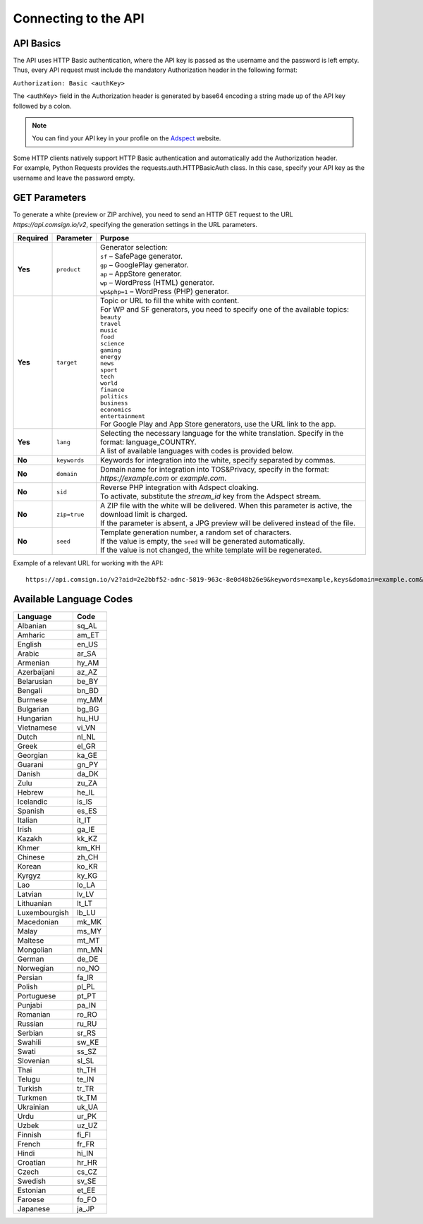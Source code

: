 Connecting to the API
=====================

API Basics
----------

The API uses HTTP Basic authentication, where the API key is passed as the username and the password is left empty. Thus, every API request must include the mandatory Authorization header in the following format:

``Authorization: Basic <authKey>``

The <authKey> field in the Authorization header is generated by base64 encoding a string made up of the API key followed by a colon.

.. note::
    You can find your API key in your profile on the `Adspect <https://clients.adspect.ai/profile>`_ website.

| Some HTTP clients natively support HTTP Basic authentication and automatically add the Authorization header.
| For example, Python Requests provides the requests.auth.HTTPBasicAuth class. In this case, specify your API key as the username and leave the password empty.

.. | To use the API, a GET request is made. The main URL for using the API becomes available after subscribing to the PRO plan: https://api.comsign.io/v2.
.. | To authorize the API key, the following header is added to the request - headers: {'Authorization': 'Basic EnXSA1m3p3L0E0EHXVAzmWpzlkeyE1X6amm2P0LCEDg6'}
.. | The Authorization header can be found in your personal account on the Adspect website.

GET Parameters
--------------

To generate a white (preview or ZIP archive), you need to send an HTTP GET request to the URL *https://api.comsign.io/v2*, specifying the generation settings in the URL parameters.

.. list-table::
   :header-rows: 1
   :stub-columns: 1

   * - Required
     - Parameter
     - Purpose
   * - Yes
     - ``product``
     -  | Generator selection:
        | ``sf`` – SafePage generator.
        | ``gp`` – GooglePlay generator.
        | ``ap`` – AppStore generator.
        | ``wp`` – WordPress (HTML) generator.
        | ``wp&php=1`` – WordPress (PHP) generator.
   * - Yes
     - ``target``
     -  | Topic or URL to fill the white with content.
        | For WP and SF generators, you need to specify one of the available topics:
        | ``beauty``
        | ``travel``
        | ``music``
        | ``food``
        | ``science``
        | ``gaming``
        | ``energy``
        | ``news``
        | ``sport``
        | ``tech``
        | ``world``
        | ``finance``
        | ``politics``
        | ``business``
        | ``economics``
        | ``entertainment``
        | For Google Play and App Store generators, use the URL link to the app.
   * - Yes
     - ``lang``
     - | Selecting the necessary language for the white translation. Specify in the format: language_COUNTRY.
       | A list of available languages with codes is provided below.
   * - No
     - ``keywords``
     - | Keywords for integration into the white, specify separated by commas.
   * - No
     - ``domain``
     - | Domain name for integration into TOS&Privacy, specify in the format: *https://example.com* or *example.com*.
   * - No
     - ``sid``
     - | Reverse PHP integration with Adspect cloaking.
       | To activate, substitute the *stream_id* key from the Adspect stream.
   * - No
     - ``zip=true``
     - | A ZIP file with the white will be delivered. When this parameter is active, the download limit is charged.
       | If the parameter is absent, a JPG preview will be delivered instead of the file.
   * - No
     - ``seed``
     - | Template generation number, a random set of characters.
       | If the value is empty, the ``seed`` will be generated automatically.
       | If the value is not changed, the white template will be regenerated.

.. - product - generator selection:
..  * sf – SafePage generator.
..  * gp – GooglePlay generator.
..  * ap – AppStore generator.
..  * wp – WordPress (HTML) generator.
..  * wp&php=1 – WordPress (PHP) generator.

.. - keywords – keywords for integration into the white, specify separated by commas.

.. - domain – domain name for integration into TOS&Privacy, specify in the format *https://example.com* or *example.com*

.. - lang – selecting the necessary language for generation. Specify in the format: language_COUNTRY

.. - seed – template generation number, a random set of letters or numbers. If the parameter value is empty, the seed will be generated automatically.

.. - target – topic or URL to fill the white with content. For WP and SF generators, specify one of the available topics. For Google Play and App Store generators, use the URL link.

.. - zip=true – a ZIP file with the white will be delivered. When this parameter is active, the download limit is charged. If the ``zip`` parameter is absent, a JPG preview will be delivered instead.

.. - sid – parameter required for stream integration with cloaking. It extracts the filter.php file and writes index.php. To activate the parameter, substitute the stream_id key from the Adspect stream.

Example of a relevant URL for working with the API::

 https://api.comsign.io/v2?aid=2e2bbf52-adnc-5819-963c-8e0d48b26e9&keywords=example,keys&domain=example.com&lang=en_US&product=wp&sid=3eb2a9d3-9k93-3etc-ci88-ac1f6f92a854&target=food&zip=true

Available Language Codes
------------------------

.. | Albanian - sq_AL
.. | Amharic - am_ET
.. | Arabian - ar_SA
.. | Armenian - hy_AM
.. | Azerbaijanian - az_AZ
.. | Belarusian - be_BY
.. | Bengal - bn_BD
.. | Bulgarian - bg_BG
.. | Burmese - my_MM
.. | Chinese - zh_CH
.. | Croatian - hr_HR
.. | Czech - cs_CZ
.. | Danish - da_DK
.. | Dutch - nl_NL
.. | English - en_US
.. | Estonian - et_EE
.. | Faroese - fo_FO
.. | Finnish - fi_FI
.. | French - fr_FR
.. | Georgian - ka_GE
.. | German - de_DE
.. | Greek - el_GR
.. | Guarani - gn_PY
.. | Hebrew - he_IL
.. | Hindi - hi_IN
.. | Hungarian - hu_HU
.. | Icelandic - is_IS
.. | Indonesian - id_ID
.. | Irish - ga_IE
.. | Italian - it_IT
.. | Japanese - ja_JP
.. | Kazakh - kk_KZ
.. | Khmer - km_KH
.. | Korean - ko_KR
.. | Kyrgyz - ky_KG
.. | Lao - lo_LA
.. | Latvian - lv_LV
.. | Lithuanian - lt_LT
.. | Luxembourgish - lb_LU
.. | Macedonian - mk_MK
.. | Malay - ms_MY
.. | Maltese - mt_MT
.. | Mongolian - mn_MN
.. | Norwegian - no_NO
.. | Persian - fa_IR
.. | Polish - pl_PL
.. | Portuguese - pt_PT
.. | Punjabi - pa_IN
.. | Romanian - ro_RO
.. | Russian - ru_RU
.. | Serbian - sr_RS
.. | Slovenian - sl_SL
.. | Spanish - es_ES
.. | Swahili - sw_KE
.. | Swati - ss_SZ
.. | Swedish - sv_SE
.. | Telugu - te_IN
.. | Thai - th_TH
.. | Turkish - tr_TR
.. | Turkmen - tk_TM
.. | Ukrainian - uk_UA
.. | Urdu - ur_PK
.. | Uzbek - uz_UZ
.. | Vietnamese - vi_VN
.. | Zulu - zu_ZA


===============   ======

Language          Code

===============   ======
Albanian          sq_AL 
Amharic           am_ET
English           en_US
Arabic            ar_SA
Armenian          hy_AM
Azerbaijani       az_AZ
Belarusian        be_BY
Bengali           bn_BD
Burmese           my_MM
Bulgarian         bg_BG
Hungarian         hu_HU
Vietnamese        vi_VN
Dutch             nl_NL
Greek             el_GR
Georgian          ka_GE
Guarani           gn_PY
Danish            da_DK
Zulu              zu_ZA
Hebrew            he_IL
Icelandic         is_IS
Spanish           es_ES
Italian           it_IT
Irish             ga_IE
Kazakh            kk_KZ
Khmer             km_KH
Chinese           zh_CH
Korean            ko_KR
Kyrgyz            ky_KG
Lao               lo_LA
Latvian           lv_LV
Lithuanian        lt_LT
Luxembourgish     lb_LU
Macedonian        mk_MK
Malay             ms_MY
Maltese           mt_MT
Mongolian         mn_MN
German            de_DE
Norwegian         no_NO
Persian           fa_IR
Polish            pl_PL
Portuguese        pt_PT
Punjabi           pa_IN
Romanian          ro_RO
Russian           ru_RU
Serbian           sr_RS
Swahili           sw_KE
Swati             ss_SZ
Slovenian         sl_SL
Thai              th_TH
Telugu            te_IN
Turkish           tr_TR
Turkmen           tk_TM
Ukrainian         uk_UA
Urdu              ur_PK
Uzbek             uz_UZ
Finnish           fi_FI
French            fr_FR
Hindi             hi_IN
Croatian          hr_HR
Czech             cs_CZ
Swedish           sv_SE
Estonian          et_EE
Faroese           fo_FO
Japanese          ja_JP
===============   ======









